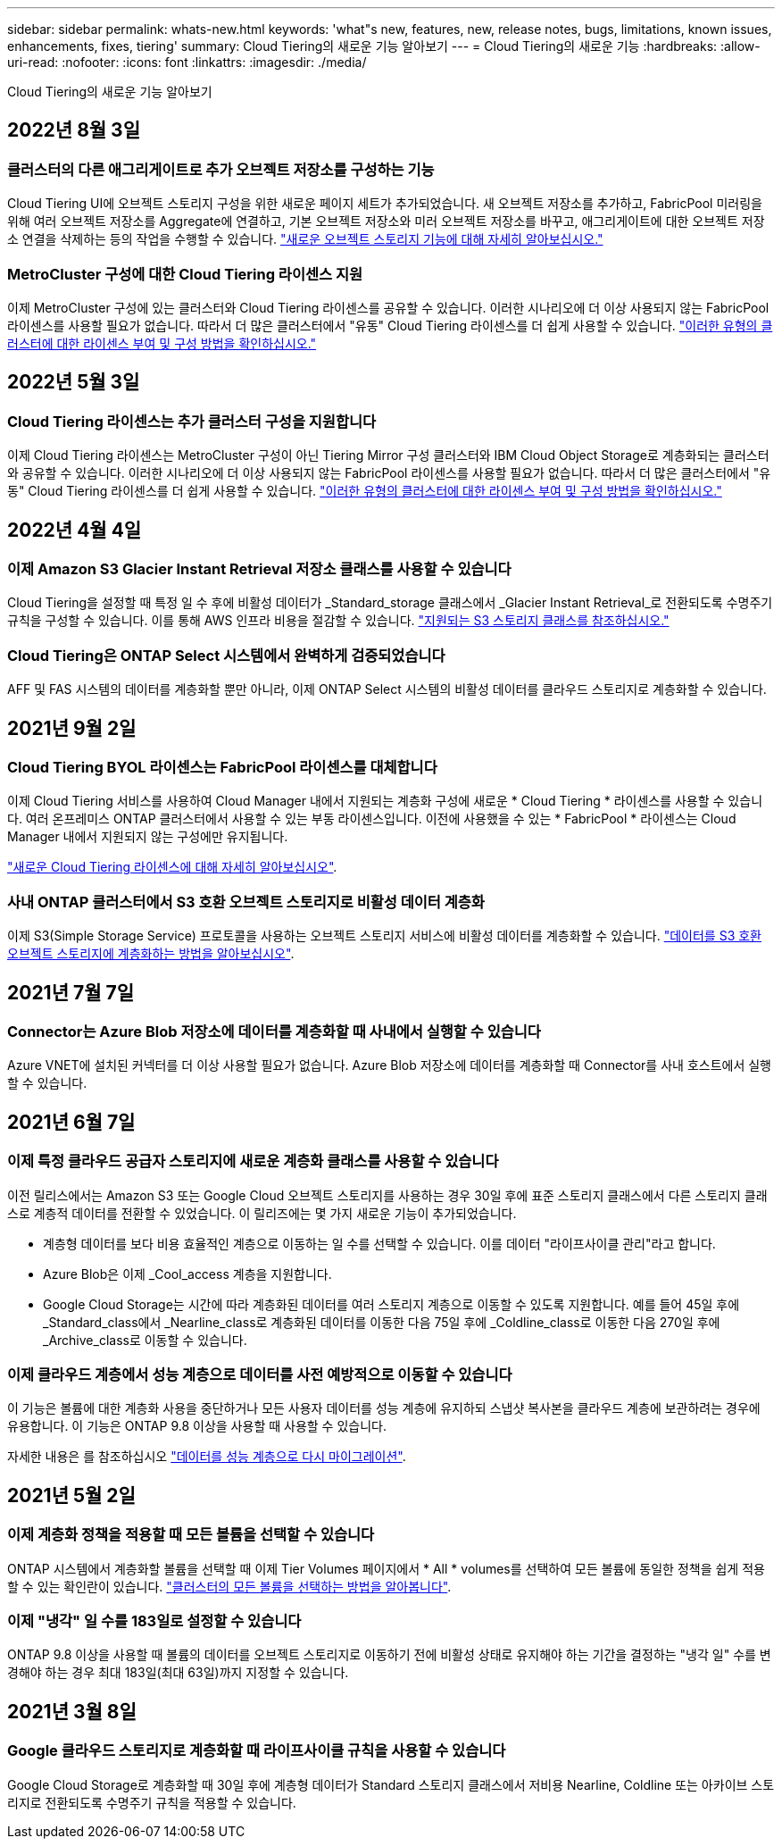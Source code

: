 ---
sidebar: sidebar 
permalink: whats-new.html 
keywords: 'what"s new, features, new, release notes, bugs, limitations, known issues, enhancements, fixes, tiering' 
summary: Cloud Tiering의 새로운 기능 알아보기 
---
= Cloud Tiering의 새로운 기능
:hardbreaks:
:allow-uri-read: 
:nofooter: 
:icons: font
:linkattrs: 
:imagesdir: ./media/


[role="lead"]
Cloud Tiering의 새로운 기능 알아보기



== 2022년 8월 3일



=== 클러스터의 다른 애그리게이트로 추가 오브젝트 저장소를 구성하는 기능

Cloud Tiering UI에 오브젝트 스토리지 구성을 위한 새로운 페이지 세트가 추가되었습니다. 새 오브젝트 저장소를 추가하고, FabricPool 미러링을 위해 여러 오브젝트 저장소를 Aggregate에 연결하고, 기본 오브젝트 저장소와 미러 오브젝트 저장소를 바꾸고, 애그리게이트에 대한 오브젝트 저장소 연결을 삭제하는 등의 작업을 수행할 수 있습니다. https://docs.netapp.com/us-en/cloud-manager-tiering/task-managing-object-storage.html["새로운 오브젝트 스토리지 기능에 대해 자세히 알아보십시오."]



=== MetroCluster 구성에 대한 Cloud Tiering 라이센스 지원

이제 MetroCluster 구성에 있는 클러스터와 Cloud Tiering 라이센스를 공유할 수 있습니다. 이러한 시나리오에 더 이상 사용되지 않는 FabricPool 라이센스를 사용할 필요가 없습니다. 따라서 더 많은 클러스터에서 "유동" Cloud Tiering 라이센스를 더 쉽게 사용할 수 있습니다. https://docs.netapp.com/us-en/cloud-manager-tiering/task-licensing-cloud-tiering.html#apply-cloud-tiering-licenses-to-clusters-in-special-configurations["이러한 유형의 클러스터에 대한 라이센스 부여 및 구성 방법을 확인하십시오."]



== 2022년 5월 3일



=== Cloud Tiering 라이센스는 추가 클러스터 구성을 지원합니다

이제 Cloud Tiering 라이센스는 MetroCluster 구성이 아닌 Tiering Mirror 구성 클러스터와 IBM Cloud Object Storage로 계층화되는 클러스터와 공유할 수 있습니다. 이러한 시나리오에 더 이상 사용되지 않는 FabricPool 라이센스를 사용할 필요가 없습니다. 따라서 더 많은 클러스터에서 "유동" Cloud Tiering 라이센스를 더 쉽게 사용할 수 있습니다. https://docs.netapp.com/us-en/cloud-manager-tiering/task-licensing-cloud-tiering.html#apply-cloud-tiering-licenses-to-clusters-in-special-configurations["이러한 유형의 클러스터에 대한 라이센스 부여 및 구성 방법을 확인하십시오."]



== 2022년 4월 4일



=== 이제 Amazon S3 Glacier Instant Retrieval 저장소 클래스를 사용할 수 있습니다

Cloud Tiering을 설정할 때 특정 일 수 후에 비활성 데이터가 _Standard_storage 클래스에서 _Glacier Instant Retrieval_로 전환되도록 수명주기 규칙을 구성할 수 있습니다. 이를 통해 AWS 인프라 비용을 절감할 수 있습니다. https://docs.netapp.com/us-en/cloud-manager-tiering/reference-aws-support.html["지원되는 S3 스토리지 클래스를 참조하십시오."]



=== Cloud Tiering은 ONTAP Select 시스템에서 완벽하게 검증되었습니다

AFF 및 FAS 시스템의 데이터를 계층화할 뿐만 아니라, 이제 ONTAP Select 시스템의 비활성 데이터를 클라우드 스토리지로 계층화할 수 있습니다.



== 2021년 9월 2일



=== Cloud Tiering BYOL 라이센스는 FabricPool 라이센스를 대체합니다

이제 Cloud Tiering 서비스를 사용하여 Cloud Manager 내에서 지원되는 계층화 구성에 새로운 * Cloud Tiering * 라이센스를 사용할 수 있습니다. 여러 온프레미스 ONTAP 클러스터에서 사용할 수 있는 부동 라이센스입니다. 이전에 사용했을 수 있는 * FabricPool * 라이센스는 Cloud Manager 내에서 지원되지 않는 구성에만 유지됩니다.

https://docs.netapp.com/us-en/cloud-manager-tiering/task-licensing-cloud-tiering.html#use-a-cloud-tiering-byol-license["새로운 Cloud Tiering 라이센스에 대해 자세히 알아보십시오"].



=== 사내 ONTAP 클러스터에서 S3 호환 오브젝트 스토리지로 비활성 데이터 계층화

이제 S3(Simple Storage Service) 프로토콜을 사용하는 오브젝트 스토리지 서비스에 비활성 데이터를 계층화할 수 있습니다. https://docs.netapp.com/us-en/cloud-manager-tiering/task-tiering-onprem-s3-compat.html["데이터를 S3 호환 오브젝트 스토리지에 계층화하는 방법을 알아보십시오"].



== 2021년 7월 7일



=== Connector는 Azure Blob 저장소에 데이터를 계층화할 때 사내에서 실행할 수 있습니다

Azure VNET에 설치된 커넥터를 더 이상 사용할 필요가 없습니다. Azure Blob 저장소에 데이터를 계층화할 때 Connector를 사내 호스트에서 실행할 수 있습니다.



== 2021년 6월 7일



=== 이제 특정 클라우드 공급자 스토리지에 새로운 계층화 클래스를 사용할 수 있습니다

이전 릴리스에서는 Amazon S3 또는 Google Cloud 오브젝트 스토리지를 사용하는 경우 30일 후에 표준 스토리지 클래스에서 다른 스토리지 클래스로 계층적 데이터를 전환할 수 있었습니다. 이 릴리즈에는 몇 가지 새로운 기능이 추가되었습니다.

* 계층형 데이터를 보다 비용 효율적인 계층으로 이동하는 일 수를 선택할 수 있습니다. 이를 데이터 "라이프사이클 관리"라고 합니다.
* Azure Blob은 이제 _Cool_access 계층을 지원합니다.
* Google Cloud Storage는 시간에 따라 계층화된 데이터를 여러 스토리지 계층으로 이동할 수 있도록 지원합니다. 예를 들어 45일 후에 _Standard_class에서 _Nearline_class로 계층화된 데이터를 이동한 다음 75일 후에 _Coldline_class로 이동한 다음 270일 후에 _Archive_class로 이동할 수 있습니다.




=== 이제 클라우드 계층에서 성능 계층으로 데이터를 사전 예방적으로 이동할 수 있습니다

이 기능은 볼륨에 대한 계층화 사용을 중단하거나 모든 사용자 데이터를 성능 계층에 유지하되 스냅샷 복사본을 클라우드 계층에 보관하려는 경우에 유용합니다. 이 기능은 ONTAP 9.8 이상을 사용할 때 사용할 수 있습니다.

자세한 내용은 를 참조하십시오 link:task-managing-tiering.html#migrating-data-from-the-cloud-tier-back-to-the-performance-tier["데이터를 성능 계층으로 다시 마이그레이션"].



== 2021년 5월 2일



=== 이제 계층화 정책을 적용할 때 모든 볼륨을 선택할 수 있습니다

ONTAP 시스템에서 계층화할 볼륨을 선택할 때 이제 Tier Volumes 페이지에서 * All * volumes를 선택하여 모든 볼륨에 동일한 정책을 쉽게 적용할 수 있는 확인란이 있습니다. link:task-managing-tiering.html#tiering-data-from-additional-volumes["클러스터의 모든 볼륨을 선택하는 방법을 알아봅니다"].



=== 이제 "냉각" 일 수를 183일로 설정할 수 있습니다

ONTAP 9.8 이상을 사용할 때 볼륨의 데이터를 오브젝트 스토리지로 이동하기 전에 비활성 상태로 유지해야 하는 기간을 결정하는 "냉각 일" 수를 변경해야 하는 경우 최대 183일(최대 63일)까지 지정할 수 있습니다.



== 2021년 3월 8일



=== Google 클라우드 스토리지로 계층화할 때 라이프사이클 규칙을 사용할 수 있습니다

Google Cloud Storage로 계층화할 때 30일 후에 계층형 데이터가 Standard 스토리지 클래스에서 저비용 Nearline, Coldline 또는 아카이브 스토리지로 전환되도록 수명주기 규칙을 적용할 수 있습니다.
